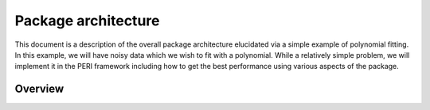 ********************
Package architecture
********************

This document is a description of the overall package architecture elucidated
via a simple example of polynomial fitting. In this example, we will have noisy
data which we wish to fit with a polynomial. While a relatively simple problem,
we will implement it in the PERI framework including how to get the best
performance using various aspects of the package.

Overview
========
